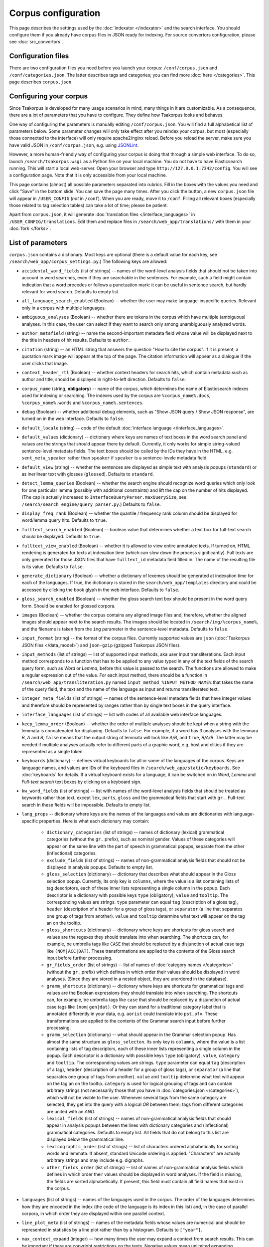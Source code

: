 Corpus configuration
====================

This page describes the settings used by the :doc:`indexator </indexator>` and the search interface. You should configure them if you already have corpus files in JSON ready for indexing. For source convertors configuration, please see :doc:`src_convertors`.

Configuration files
-------------------

There are two configuration files you need before you launch your corpus: ``/conf/corpus.json`` and ``/conf/categories.json``. The latter describes tags and categories; you can find more :doc:`here </categories>`. This page describes ``corpus.json``.

Configuring your corpus
-----------------------

Since Tsakorpus is developed for many usage scenarios in mind, many things in it are customizable. As a consequence, there are a lot of parameters that you have to configure. They define how Tsakorpus looks and behaves.

One way of configuring the parameters is manually editing ``/conf/corpus.json``. You will find a full alphabetical list of parameters below. Some parameter changes will only take effect after you reindex your corpus, but most (especially those connected to the interface) will only require apache2/nginx reload. Before you reload the server, make sure you have valid JSON in ``/conf/corpus.json``, e.g. using JSONLint_.

.. _JSONLint: https://jsonlint.com/

However, a more human-friendly way of configuring your corpus is doing that through a simple web interface. To do so, launch ``/search/tsakorpus.wsgi`` as a Python file on your local machine. You do not have to have Elasticsearch running. This will start a local web-server. Open your browser and type ``http://127.0.0.1:7342/config``. You will see a configuration page. Note that it is only accessible from your local machine.

This page contains (almost) all possible parameters separated into rubrics. Fill in the boxes with the values you need and click "Save" in the bottom slide. You can save the page many times. After you click the button, a new ``corpus.json`` file will appear in ``/USER_CONFIG`` (*not* in ``/conf``). When you are ready, move it to ``/conf``. Filling all relevant boxes (especially those related to tag selection tables) can take a lot of time; please be patient.

Apart from ``corpus.json``, it will generate :doc:`translation files </interface_languages>` in ``/USER_CONFIG/translations``. Edit them and replace files in ``/search/web_app/translations/`` with them in your :doc:`fork </forks>`.

List of parameters
------------------

``corpus.json`` contains a dictionary. Most keys are optional (there is a default value for each key, see ``/search/web_app/corpus_settings.py``.) The following keys are allowed:

- ``accidental_word_fields`` (list of strings) -- names of the word-level analysis fields that should not be taken into account in word searches, even if they are searchable in the sentences. For example, such a field might contain indication that a word precedes or follows a punctuation mark: it can be useful in sentence search, but hardly relevant for word search. Defaults to empty list.

- ``all_language_search_enabled`` (Boolean) -- whether the user may make language-inspecific queries. Relevant only in a corpus with multiple languages.

- ``ambiguous_analyses`` (Boolean) -- whether there are tokens in the corpus which have multiple (ambiguous) analyses. In this case, the user can select if they want to search only among unambiguously analyzed words.

- ``author_metafield`` (string) -- name the second-important metadata field whose value will be displayed next to the title in headers of hit results. Defaults to ``author``.

- ``citation`` (string) -- an HTML string that answers the question "How to cite the corpus". If it is present, a quotation mark image will appear at the top of the page. The citation information will appear as a dialogue if the user clicks that image.

- ``context_header_rtl`` (Boolean) -- whether context headers for search hits, which contain metadata such as author and title, should be displayed in right-to-left direction. Defaults to ``false``.

- ``corpus_name`` (string, **obligatory**) -- name of the corpus, which determines the name of Elasticsearch indexes used for indexing or searching. The indexes used by the corpus are ``%corpus_name%.docs``, ``%corpus_name%.words`` and ``%corpus_name%.sentences``.

- ``debug`` (Boolean) -- whether additional debug elements, such as "Show JSON query / Show JSON response", are turned on in the web interface. Defaults to ``false``.

- ``default_locale`` (string) -- code of the default :doc:`interface language </interface_languages>`.

- ``default_values`` (dictionary) -- dictionary where keys are names of text boxes in the word search panel and values are the strings that should appear there by default. Currently, it only works for simple string-valued sentence-level metadata fields. The text boxes should be called by the IDs they have in the HTML, e.g. ``sent_meta_speaker`` rather than ``speaker`` if ``speaker`` is a sentence-levele metadata field.

- ``default_view`` (string) -- whether the sentences are displayed as simple text with analysis popups (``standard``) or as inerlinear text with glosses (``glossed``). Defaults to ``standard``.

- ``detect_lemma_queries`` (Boolean) -- whether the search engine should recognize word queries which only look for one particular lemma (possibly with additional constraints) and lift the cap on the number of hits displayed. (The cap is actually increased to ``InterfaceQueryParser.maxQuerySize``, see ``/search/search_engine/query_parser.py``.) Defaults to ``false``.

- ``display_freq_rank`` (Boolean) -- whether the quantile / frequency rank column should be displayed for word/lemma query hits. Defaults to ``true``.

- ``fulltext_search_enabled`` (Boolean) -- boolean value that determines whether a text box for full-text search should be displayed. Defaults to ``true``.

- ``fulltext_view_enabled`` (Boolean) -- whether it is allowed to view entire annotated texts. If turned on, HTML rendering is generated for texts at indexation time (which can slow down the process significantly). Full texts are only generated for those JSON files that have ``fulltext_id`` metadata field filled in. The name of the resulting file is its value. Defaults to ``false``.

- ``generate_dictionary`` (Boolean) -- whether a dictionary of lexemes should be generated at indexation time for each of the languages. If true, the dictionary is stored in the ``search/web_app/templates`` directory and could be accessed by clicking the book glyph in the web interface. Defaults to ``false``.

- ``gloss_search_enabled`` (Boolean) -- whether the gloss search text box should be present in the word query form. Should be enabled for glossed corpora.

- ``images`` (Boolean) -- whether the corpus contains any aligned image files and, therefore, whether the aligned images should appear next to the search results. The images should be located in ``/search/img/%corpus_name%``, and the filename is taken from the ``img`` parameter in the sentence-level metadata. Defaults to ``false``.

- ``input_format`` (string) -- the format of the corpus files. Currently supported values are ``json`` (:doc:`Tsakorpus JSON files </data_model>`) and ``json-gzip`` (gzipped Tsakorpus JSON files).

- ``input_methods`` (list of strings) -- list of supported input methods, aka user input transliterations. Each input method corresponds to a function that has to be applied to any value typed in any of the text fields of the search query form, such as *Word* or *Lemma*, before this value is passed to the search. The functions are allowed to make a regular expression out of the value. For each input method, there should be a function in ``/search/web_app/transliteration.py`` named ``input_method_%INPUT_METHOD_NAME%`` that takes the name of the query field, the text and the name of the language as input and returns transliterated text.

- ``integer_meta_fields`` (list of strings) -- names of the sentence-level metadata fields that have integer values and therefore should be represented by ranges rather than by single text boxes in the query interface.

- ``interface_languages`` (list of strings) -- list with codes of all available web interface languages.

- ``keep_lemma_order`` (Boolean) -- whether the order of multiple analyses should be kept when a string with the lemmata is concatenated for displaying. Defaults to ``false``. For example, if a word has 3 analyses with the lemmara *B*, *A* and *B*, ``false`` means that the output string of lemmata will look like *A/B*, and ``true``, *B/A/B*. The latter may be needed if multiple analyses actually refer to different parts of a graphic word, e.g. host and clitics if they are represented as a single token.

- ``keyboards`` (dictionary) -- defines virtual keyboards for all or some of the languages of the corpus. Keys are language names, and values are IDs of the keyboard files in ``/search/web_app/static/keyboards``. See :doc:`keyboards` for details. If a virtual keyboard exists for a language, it can be switched on in *Word*, *Lemma* and *Full-text search* text boxes by clicking on a keyboard sign.

- ``kw_word_fields`` (list of strings) -- list with names of the word-level analysis fields that should be treated as keywords rather than text, except ``lex``, ``parts``, ``gloss`` and the grammatical fields that start with ``gr.``. Full-text search in these fields will be impossible. Defaults to empty list.

- ``lang_props`` -- dictionary where keys are the names of the languages and values are dictionaries with language-specific properties. Here is what each dictionary may contain:

    - ``dictionary_categories`` (list of strings) -- names of dictionary (lexical) grammatical categories (without the ``gr.`` prefix), such as nominal gender. Values of these categories will appear on the same line with the part of speech in grammatical popups, separate from the other (inflectional) categories.

    - ``exclude_fields`` (list of strings) -- names of non-grammatical analysis fields that should not be displayed in analysis popups. Defaults to empty list.

    - ``gloss_selection`` (dictionary) -- dictionary that describes what should appear in the Gloss selection popup. Currently, its only key is ``columns``, where the value is a list containing lists of tag descriptors, each of these inner lists representing a single column in the popup. Each descriptor is a dictionary with possible keys ``type`` (obligatory), ``value`` and ``tooltip``. The corresponding values are strings. ``type`` parameter can equal ``tag`` (description of a gloss tag), ``header`` (description of a header for a group of gloss tags), or ``separator`` (a line that separates one group of tags from another). ``value`` and ``tooltip`` determine what text will appear on the tag an on the tooltip.

    - ``gloss_shortcuts`` (dictionary) -- dictionary where keys are shortcuts for gloss search and values are the regexes they should translate into when searching. The shortcuts can, for example, be umbrella tags like ``CASE`` that should be replaced by a disjunction of actual case tags like ``(NOM|ACC|DAT)``. These transformations are applied to the contents of the Gloss search input before further processing.

    - ``gr_fields_order`` (list of strings) -- list of names of :doc:`category names </categories>` (without the ``gr.`` prefix) which defines in which order their values should be displayed in word analyses. (Since they are stored in a nested object, they are unordered in the database).

    - ``gramm_shortcuts`` (dictionary) -- dictionary where keys are shortcuts for grammatical tags and values are the Boolean expressions they should translate into when searching. The shortcuts can, for example, be umbrella tags like ``case`` that should be replaced by a disjunction of actual case tags like ``(nom|gen|dat)``. Or they can stand for a traditional category label that is annotated differently in your data, e.g. ``aorist`` could translate into ``pst,pfv``. These transformations are applied to the contents of the Grammar search input before further processing.

    - ``gramm_selection`` (dictionary) -- what should appear in the Grammar selection popup. Has almost the same structure as ``gloss_selecton``. Its only key is ``columns``, where the value is a list containing lists of tag descriptors, each of these inner lists representing a single column in the popup. Each descriptor is a dictionary with possible keys ``type`` (obligatory), ``value``, ``category`` and ``tooltip``. The corresponding values are strings. ``type`` parameter can equal ``tag`` (description of a tag), ``header`` (description of a header for a group of gloss tags), or ``separator`` (a line that separates one group of tags from another). ``value`` and ``tooltip`` determine what text will appear on the tag an on the tooltip. ``category`` is used for logical grouping of tags and can contain arbitrary strings (not necessarily those that you have in :doc:`categories.json </categories>`), which will not be visible to the user. Whenever several tags from the same category are selected, they get into the query with a logical *OR* between them; tags from different categories are united with an *AND*.

    - ``lexical_fields`` (list of strings) -- names of non-grammatical analysis fields that should appear in analysis popups between the lines with dictionary categories and (inflectional) grammatical categories. Defaults to empty list. All fields that do not belong to this list are displayed below the grammatical line.

    - ``lexicographic_order`` (list of strings) -- list of characters ordered alphabetically for sorting words and lemmata. If absent, standard Unicode ordering is applied. "Characters" are actually arbitrary strings and may include e.g. digraphs.

    - ``other_fields_order`` (list of strings) -- list of names of non-grammatical analysis fields which defines in which order their values should be displayed in word analyses. If the field is missing, the fields are sorted alphabetically. If present, this field must contain all field names that exist in the corpus.

- ``languages`` (list of strings) -- names of the languages used in the corpus. The order of the languages determines how they are encoded in the index (the code of the language is its index in this list) and, in the case of parallel corpora, in which order they are displayed within one parallel context.

- ``line_plot_meta`` (list of strings) -- names of the metadata fields whose values are numerical and should be represented in statistics by a line plot rather than by a histogram. Defaults to ``["year"]``.

- ``max_context_expand`` (integer) -- how many times the user may expand a context from search results. This can be important if there are copyright restrictions on the texts. Negative values mean unlimited expanding.

- ``max_distance_filter`` (integer) -- if the user specifies distances between search terms in the query with the "distance requirements are strict" checkbox checked, and the distance constraints are sufficiently complex (meaning that there is no single word in their intersection), Tsakorpus first gets the search results for the same query without restrictions and then filters them one by one to leave out those that do not satisfy the restrictions. If the raw search result count is too high, this may take significant time and memory. This parameter determines the maximum raw search result count that allows further filtering. Negative values mean no threshold. If your entire corpus has less than 100,000 sentences, it is probably safe to turn off the threshold, but with larger corpora I recommend checking if no threshold is ok for your server.

- ``max_hits_retrieve`` (integer) -- the maximal number of hits (sentences or words/lemmata) that the user will be able to see. Defaults to ``10000``. The total number of hits will be reflected in statistics anyway. **Important**: if you want to increase it, you will also have to increase the Elasticsearch ``index.max_result_window`` `parameter <https://www.elastic.co/guide/en/elasticsearch/reference/current/index-modules.html>`_, which defaults to 10000. Doing so may lead to very high memory consumption if the user actually wants to see these examples, so don't do it. If you want to look past the example number 10,000, it almost certainly means that you should narrow down your query or change the sorting method. (I don't know of anyone who would like to actually sift through more than 10,000 examples looking at each of them.)

- ``max_words_in_sentence`` (integer) -- when building a multi-word query with specific distances or distance ranges between the search terms, Tsakorpus has to produce a huge query of the kind "(word1 is blah-blah-blah and its index in the sentence is 0, word2 is blah-blah and its index in the sentence is 1 or 2) or (word1 is blah-blah-blah and its index in the sentence is 1, word2 is blah-blah and its index in the sentence is 2 or 3) or ...". The reason for that is that there is no way to impose distance constraints when looking inside a list in Elasticsearch, since the lists are interpreted as mere sacks with values. The integer ``max_words_in_sentence`` defines which sentence positions should be enumerated in multi-word queries. This is not an actual upper bound on the sentence length (there is none), but the tails of longer sentences will not be available for some multi-word queries.

- ``media_length`` (integer) -- duration of media files in seconds. During indexing, source media files are split into overlapping pieces of equal duration (recommended duration is 1-3 minutes). This parameter is required at search time in order to recalculate offsets of neighboring sentences that were aligned with different pieces.

- ``media_youtube`` (Boolean) -- if ``media`` is true, determines whether the media files are stored on Youtube. Since plain audio/video files and Youtube videos require different player settings, all your media files have to be either uploaded to Youtube, or stored as media files on the server.

- ``media`` (Boolean) -- whether the corpus contains any aligned media (sound or video) files and, therefore, whether the media player should appear next to the search results. Defaults to ``false``. See also the ``video`` option.

- ``multiple_choice_fields`` (dictionary) -- describes tag selection tables for word-level fields other that *Grammar* or *Gloss* and sentence-level metadata fields. Keys are field names, values are structured in the same way as ``gramm_selection`` above.

- ``negative_search_enabled`` (Boolean) -- whether the negative search button should be present in the word query form. Defaults to ``true``.

- ``query_timeout`` (integer) -- the upper bound on sentence search query execution in seconds. This bound is applied stricly for the Elasticsearch query execution and not so strictly when postprocessing results found by Elasticsearch.

- ``regex_simple_search`` (string) -- regex which is applied to all strings of a query to determine how they should be dealt with. By default, a text query is treated as containing wildcards if it only contains regular characters and a star, as a regex if it contains any special regex characters other than a star, and as simple text otherwise. If ``regex_simple_search`` matches the query, it will be processed as simple text. You would want to change this parameter if you have tokens with stars, dots, parentheses etc. that you need to search.

- ``rtl_languages`` (list of strings) -- list of languages which use right-to-left writing direction. Defaults to empty list.

- ``sample_size`` (real number between ``0`` and ``1``) -- if you only launch your corpus for testing purposes and do not want to index all source files, you can indicate the proportion of files you want to use. Files will be randomly selected at indexation time. E.g. if ``sample_size`` is set to ``0.1``, only about 10% of the source files will be indexed. Defaults to ``1``.

- ``search_meta`` (dictionary) -- describes what should appear on different tabs of the "Select subcorpus" dialogue:

   - ``columns`` -- list with column-by-column description of what options should appear on the "Specify parameters" tab;
   - ``stat_options`` -- list with the names of the metadata fields that should be available for plotting statistics on the "Subcorpus statistics" tab.

- ``search_remove_whitespaces`` (Boolean) -- whether all whitespaces should be deleted from the search textbox before making a non-keyword query, such as word or lemma query. Defaults to ``true``. The whitespaces are trimmed at the ends of the textboxes regardless of this parameter.

- ``sentence_meta_values`` (dictionary) -- dictionary where keys are names of sentence-level metadata fields and values are lists of their respective values. You should use this dictionary for metadata fields that have short lists of allowed values. Instead of text boxes, such metadata fields will be represented by selectors where all values will be listed in the order specified in the lists.

- ``sentence_meta`` (list of strings) -- list with names of the sentence-level metadata fields that should be available in word-level search queries.

- ``session_cookie_domain`` (string) -- value of the Flask's ``SESSION_COOKIE_DOMAIN`` parameter, if different from the base domain name of your resource. You may want to set it if you have multiple corpora on different subdomains.

- ``start_page_url`` (string) -- a string with the URL of the start page of the corpus, if there is one. It is used to link the header of the search page to the start page.

- ``transliterations`` (list of strings) -- list of supported transliterations. For each transliteration, there should be a function in ``/search/web_app/transliteration.py`` named ``trans_%TRANSLITERATION_NAME%_baseline`` that takes the text and the name of the language as input and returns transliterated text.

- ``video`` (Boolean) -- whether the corpus has aligned video files. Defaults to ``false``. If it does, do not forget to set ``media`` to ``true``.

- ``viewable_meta`` (list of strings) -- names of the document-level metadata fields that should be shown in search results.

- ``wf_analyzer_pattern`` (string) -- regex to be used by the Elasticsearch analyzer to split word forms and lemmata into simple tokens for storage and search purposes. By default, it equals ``[.\n()\[\]/]``. It is used in indexation only. The idea is that if a token in your corpus contains e.g. a slash, it should be possible to find it by searching both parts, the one before the slash and the one after it.

- ``wf_lowercase`` (Boolean) -- whether all tokens should be stored in lowercase. Defaults to ``true``. It is used in indexation only. If set to false, the wordform search will be case sensitive.

- ``word_fields_by_tier`` (dictionary) -- if there is more than one language/tier with different annotation, describes which word-level search fields should be turned on for which tier. Each tier that does not support all of the word search fields (e.g. does not support Lemma search because it has no lemmatization) has to appear in this dictionary as a key. The corresponding value is a list of all search fields that should be switched on when searching in this tier. This includes all main and additional word-level search fields, except for wordform (``wf``), which is always available. When the user selects a tier, the fields not supported by it, as well as their labels, turn grey (but are not actually disabled).

- ``word_fields`` (list of strings) -- names of the word-level analysis fields that should be available in word-level search queries. These include all fields that can occur inside the ``ana`` nested objects, except ``lex``, ``parts``, ``gloss`` and the grammatical fields that start with ``gr.``.

- ``word_search_display_gr`` (Boolean) -- whether the grammar column should be displayed for word/lemma query hits. Defaults to ``true``.

- ``word_table_fields`` (list of strings) -- names of the word-level analysis fields that should be displayed in the table with Word search results, along with the wordform and lemma, which appear automatically. Defaults to empty list.

- ``year_sort_enabled`` (Boolean) -- whether the "sort by year" option is enabled in sentence search. Defaults to ``false``. If enabled, sentences can be sorted by the ``year_from`` field (or just ``year``, if there is no ``year_from``) of their document in the decreasing order. Only makes sense if all documents are dated.

